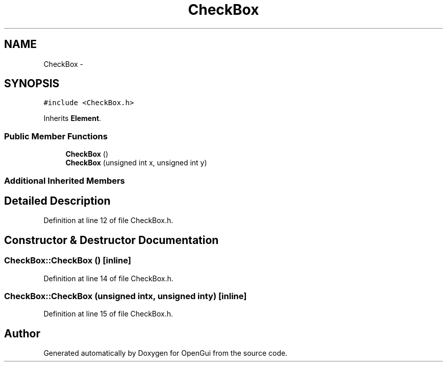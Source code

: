 .TH "CheckBox" 3 "Thu Nov 1 2012" "OpenGui" \" -*- nroff -*-
.ad l
.nh
.SH NAME
CheckBox \- 
.SH SYNOPSIS
.br
.PP
.PP
\fC#include <CheckBox\&.h>\fP
.PP
Inherits \fBElement\fP\&.
.SS "Public Member Functions"

.in +1c
.ti -1c
.RI "\fBCheckBox\fP ()"
.br
.ti -1c
.RI "\fBCheckBox\fP (unsigned int x, unsigned int y)"
.br
.in -1c
.SS "Additional Inherited Members"
.SH "Detailed Description"
.PP 
Definition at line 12 of file CheckBox\&.h\&.
.SH "Constructor & Destructor Documentation"
.PP 
.SS "CheckBox::CheckBox ()\fC [inline]\fP"

.PP
Definition at line 14 of file CheckBox\&.h\&.
.SS "CheckBox::CheckBox (unsigned intx, unsigned inty)\fC [inline]\fP"

.PP
Definition at line 15 of file CheckBox\&.h\&.

.SH "Author"
.PP 
Generated automatically by Doxygen for OpenGui from the source code\&.

